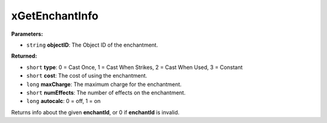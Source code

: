 
xGetEnchantInfo
========================================================

**Parameters:**

- ``string`` **objectID**: The Object ID of the enchantment.

**Returned:**

- ``short`` **type**: 0 = Cast Once, 1 = Cast When Strikes, 2 = Cast When Used, 3 = Constant
- ``short`` **cost**: The cost of using the enchantment.
- ``long`` **maxCharge**: The maximum charge for the enchantment.
- ``short`` **numEffects**: The number of effects on the enchantment.
- ``long`` **autocalc**: 0 = off, 1 = on

Returns info about the given **enchantId**, or 0 if **enchantId** is invalid.
